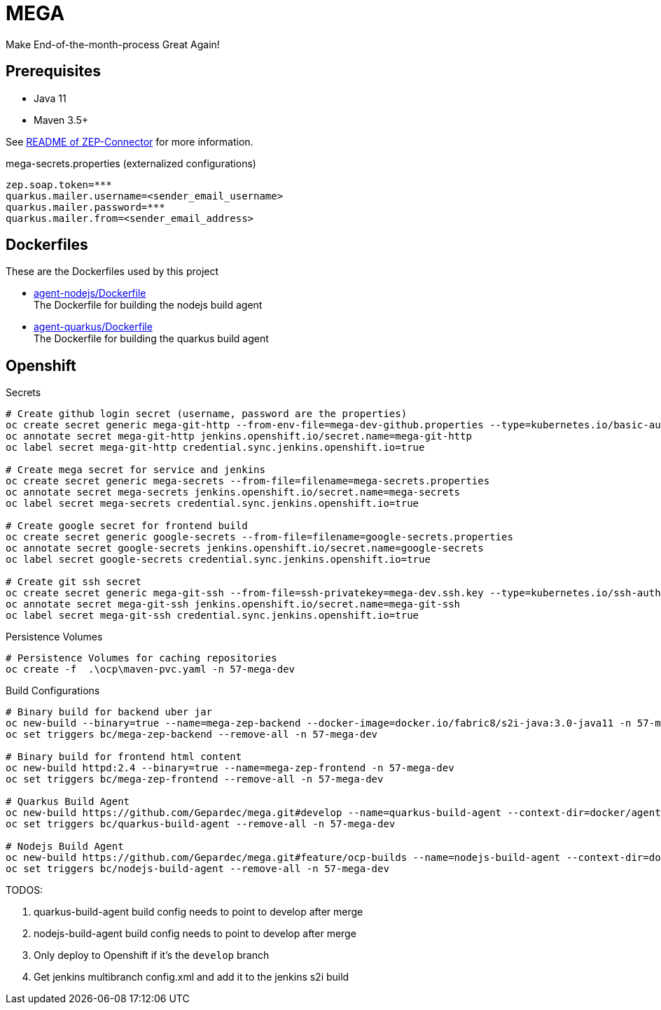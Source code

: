 = MEGA

Make End-of-the-month-process Great Again!

== Prerequisites

- Java 11
- Maven 3.5+

See link:mega-zep-connector/README.adoc[README of ZEP-Connector] for more information.

.mega-secrets.properties (externalized configurations)
[source,properties]
----
zep.soap.token=***
quarkus.mailer.username=<sender_email_username>
quarkus.mailer.password=***
quarkus.mailer.from=<sender_email_address>
----

== Dockerfiles

These are the Dockerfiles used by this project

* link:docker/agent-nodejs/Dockerfile[agent-nodejs/Dockerfile] +
 The Dockerfile for building the nodejs build agent
* link:docker/agent-quarkus/Dockerfile[agent-quarkus/Dockerfile] +
 The Dockerfile for building the quarkus build agent

== Openshift

.Secrets
[source, bash]
----
# Create github login secret (username, password are the properties)
oc create secret generic mega-git-http --from-env-file=mega-dev-github.properties --type=kubernetes.io/basic-auth
oc annotate secret mega-git-http jenkins.openshift.io/secret.name=mega-git-http
oc label secret mega-git-http credential.sync.jenkins.openshift.io=true

# Create mega secret for service and jenkins
oc create secret generic mega-secrets --from-file=filename=mega-secrets.properties
oc annotate secret mega-secrets jenkins.openshift.io/secret.name=mega-secrets
oc label secret mega-secrets credential.sync.jenkins.openshift.io=true

# Create google secret for frontend build
oc create secret generic google-secrets --from-file=filename=google-secrets.properties
oc annotate secret google-secrets jenkins.openshift.io/secret.name=google-secrets
oc label secret google-secrets credential.sync.jenkins.openshift.io=true

# Create git ssh secret
oc create secret generic mega-git-ssh --from-file=ssh-privatekey=mega-dev.ssh.key --type=kubernetes.io/ssh-auth -n 57-mega-dev
oc annotate secret mega-git-ssh jenkins.openshift.io/secret.name=mega-git-ssh
oc label secret mega-git-ssh credential.sync.jenkins.openshift.io=true
----

.Persistence Volumes
[source,bash]
----
# Persistence Volumes for caching repositories
oc create -f  .\ocp\maven-pvc.yaml -n 57-mega-dev
----

.Build Configurations
[source,bash]
----
# Binary build for backend uber jar
oc new-build --binary=true --name=mega-zep-backend --docker-image=docker.io/fabric8/s2i-java:3.0-java11 -n 57-mega-dev
oc set triggers bc/mega-zep-backend --remove-all -n 57-mega-dev

# Binary build for frontend html content
oc new-build httpd:2.4 --binary=true --name=mega-zep-frontend -n 57-mega-dev
oc set triggers bc/mega-zep-frontend --remove-all -n 57-mega-dev

# Quarkus Build Agent
oc new-build https://github.com/Gepardec/mega.git#develop --name=quarkus-build-agent --context-dir=docker/agent-quarkus --source-secret=mega-git-http -n 57-mega-dev
oc set triggers bc/quarkus-build-agent --remove-all -n 57-mega-dev

# Nodejs Build Agent
oc new-build https://github.com/Gepardec/mega.git#feature/ocp-builds --name=nodejs-build-agent --context-dir=docker/agent-nodejs --source-secret=mega-git-http -n 57-mega-dev
oc set triggers bc/nodejs-build-agent --remove-all -n 57-mega-dev
----

TODOS:

. quarkus-build-agent build config needs to point to develop after merge
. nodejs-build-agent build config needs to point to develop after merge
. Only deploy to Openshift if it's the ``develop`` branch
. Get jenkins multibranch config.xml and add it to the jenkins s2i build